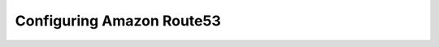 .. _aws-route53:

Configuring Amazon Route53
==========================

.. information::
  Since the addition of native Route53 support for AWS DNS, the recommended way of adding a Route53 server to the Men&Mice Suite is through :ref:`cloud`.
